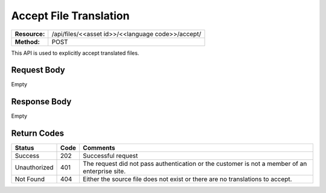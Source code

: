 ==================
Accept File Translation
==================

+---------------+-------------------------------------------------------------------+
| **Resource:** | .. container:: notrans                                            |
|               |                                                                   |
|               |   /api/files/<<asset id>>/<<language code>>/accept/               |
+---------------+-------------------------------------------------------------------+
| **Method:**   | .. container:: notrans                                            |
|               |                                                                   |
|               |    POST                                                           |
+---------------+-------------------------------------------------------------------+

This API is used to explicitly accept translated files. 

Request Body
============

Empty


Response Body
=============

Empty


Return Codes
============

+--------------+------+------------------------------------------------------------------------------------------------+
|    Status    | Code |                                            Comments                                            |
+==============+======+================================================================================================+
| Success      |  202 | Successful request                                                                             |
+--------------+------+------------------------------------------------------------------------------------------------+
| Unauthorized |  401 | The request did not pass authentication or the customer is not a member of an enterprise site. |
+--------------+------+------------------------------------------------------------------------------------------------+
| Not Found    |  404 | Either the source file does not exist or there are no translations to accept.                  |
+--------------+------+------------------------------------------------------------------------------------------------+

